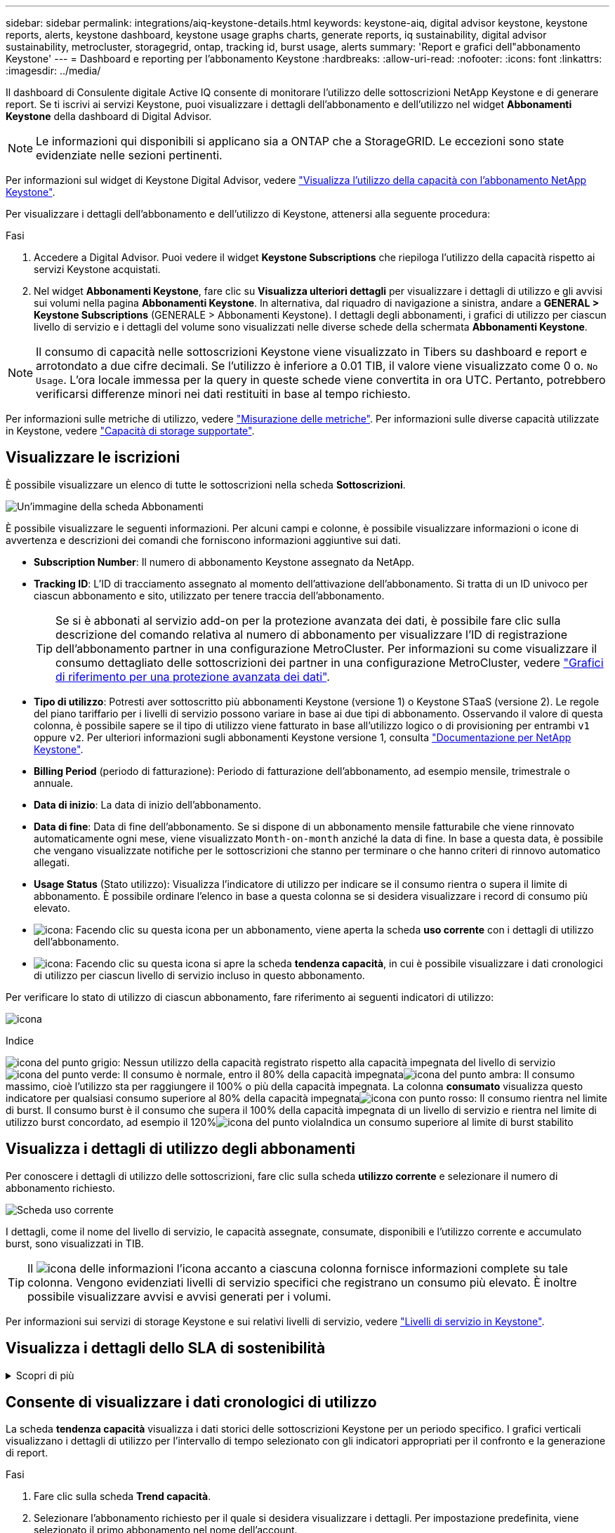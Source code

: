 ---
sidebar: sidebar 
permalink: integrations/aiq-keystone-details.html 
keywords: keystone-aiq, digital advisor keystone, keystone reports, alerts, keystone dashboard, keystone usage graphs charts, generate reports, iq sustainability, digital advisor sustainability, metrocluster, storagegrid, ontap, tracking id, burst usage, alerts 
summary: 'Report e grafici dell"abbonamento Keystone' 
---
= Dashboard e reporting per l'abbonamento Keystone
:hardbreaks:
:allow-uri-read: 
:nofooter: 
:icons: font
:linkattrs: 
:imagesdir: ../media/


[role="lead"]
Il dashboard di Consulente digitale Active IQ consente di monitorare l'utilizzo delle sottoscrizioni NetApp Keystone e di generare report. Se ti iscrivi ai servizi Keystone, puoi visualizzare i dettagli dell'abbonamento e dell'utilizzo nel widget *Abbonamenti Keystone* della dashboard di Digital Advisor.


NOTE: Le informazioni qui disponibili si applicano sia a ONTAP che a StorageGRID. Le eccezioni sono state evidenziate nelle sezioni pertinenti.

Per informazioni sul widget di Keystone Digital Advisor, vedere https://docs.netapp.com/us-en/active-iq/view_keystone_capacity_utilization.html["Visualizza l'utilizzo della capacità con l'abbonamento NetApp Keystone"^].

Per visualizzare i dettagli dell'abbonamento e dell'utilizzo di Keystone, attenersi alla seguente procedura:

.Fasi
. Accedere a Digital Advisor. Puoi vedere il widget *Keystone Subscriptions* che riepiloga l'utilizzo della capacità rispetto ai servizi Keystone acquistati.
. Nel widget *Abbonamenti Keystone*, fare clic su *Visualizza ulteriori dettagli* per visualizzare i dettagli di utilizzo e gli avvisi sui volumi nella pagina *Abbonamenti Keystone*. In alternativa, dal riquadro di navigazione a sinistra, andare a *GENERAL > Keystone Subscriptions* (GENERALE > Abbonamenti Keystone).
I dettagli degli abbonamenti, i grafici di utilizzo per ciascun livello di servizio e i dettagli del volume sono visualizzati nelle diverse schede della schermata *Abbonamenti Keystone*.



NOTE: Il consumo di capacità nelle sottoscrizioni Keystone viene visualizzato in Tibers su dashboard e report e arrotondato a due cifre decimali. Se l'utilizzo è inferiore a 0.01 TIB, il valore viene visualizzato come 0 o. `No Usage`. L'ora locale immessa per la query in queste schede viene convertita in ora UTC. Pertanto, potrebbero verificarsi differenze minori nei dati restituiti in base al tempo richiesto.

Per informazioni sulle metriche di utilizzo, vedere link:../concepts/metrics.html#metrics-measurement["Misurazione delle metriche"]. Per informazioni sulle diverse capacità utilizzate in Keystone, vedere link:../concepts/supported-storage-capacity.html["Capacità di storage supportate"].



== Visualizzare le iscrizioni

È possibile visualizzare un elenco di tutte le sottoscrizioni nella scheda *Sottoscrizioni*.

image:all-subs.png["Un'immagine della scheda Abbonamenti"]

È possibile visualizzare le seguenti informazioni. Per alcuni campi e colonne, è possibile visualizzare informazioni o icone di avvertenza e descrizioni dei comandi che forniscono informazioni aggiuntive sui dati.

* *Subscription Number*: Il numero di abbonamento Keystone assegnato da NetApp.
* *Tracking ID*: L'ID di tracciamento assegnato al momento dell'attivazione dell'abbonamento. Si tratta di un ID univoco per ciascun abbonamento e sito, utilizzato per tenere traccia dell'abbonamento.
+

TIP: Se si è abbonati al servizio add-on per la protezione avanzata dei dati, è possibile fare clic sulla descrizione del comando relativa al numero di abbonamento per visualizzare l'ID di registrazione dell'abbonamento partner in una configurazione MetroCluster. Per informazioni su come visualizzare il consumo dettagliato delle sottoscrizioni dei partner in una configurazione MetroCluster, vedere link:../integrations/aiq-keystone-details.html#reference-charts-for-advanced-data-protection["Grafici di riferimento per una protezione avanzata dei dati"].

* *Tipo di utilizzo*: Potresti aver sottoscritto più abbonamenti Keystone (versione 1) o Keystone STaaS (versione 2). Le regole del piano tariffario per i livelli di servizio possono variare in base ai due tipi di abbonamento. Osservando il valore di questa colonna, è possibile sapere se il tipo di utilizzo viene fatturato in base all'utilizzo logico o di provisioning per entrambi `v1` oppure `v2`. Per ulteriori informazioni sugli abbonamenti Keystone versione 1, consulta https://docs.netapp.com/us-en/keystone/index.html["Documentazione per NetApp Keystone"^].
* *Billing Period* (periodo di fatturazione): Periodo di fatturazione dell'abbonamento, ad esempio mensile, trimestrale o annuale.
* *Data di inizio*: La data di inizio dell'abbonamento.
* *Data di fine*: Data di fine dell'abbonamento. Se si dispone di un abbonamento mensile fatturabile che viene rinnovato automaticamente ogni mese, viene visualizzato `Month-on-month` anziché la data di fine. In base a questa data, è possibile che vengano visualizzate notifiche per le sottoscrizioni che stanno per terminare o che hanno criteri di rinnovo automatico allegati.
* *Usage Status* (Stato utilizzo): Visualizza l'indicatore di utilizzo per indicare se il consumo rientra o supera il limite di abbonamento. È possibile ordinare l'elenco in base a questa colonna se si desidera visualizzare i record di consumo più elevato.
* image:subs-dtls-icon.png["icona"]: Facendo clic su questa icona per un abbonamento, viene aperta la scheda *uso corrente* con i dettagli di utilizzo dell'abbonamento.
* image:aiq-ks-time-icon.png["icona"]: Facendo clic su questa icona si apre la scheda *tendenza capacità*, in cui è possibile visualizzare i dati cronologici di utilizzo per ciascun livello di servizio incluso in questo abbonamento.


Per verificare lo stato di utilizzo di ciascun abbonamento, fare riferimento ai seguenti indicatori di utilizzo:

image:usage-indicator.png["icona"]

.Indice
image:icon-grey.png["icona del punto grigio"]: Nessun utilizzo della capacità registrato rispetto alla capacità impegnata del livello di servizioimage:icon-green.png["icona del punto verde"]: Il consumo è normale, entro il 80% della capacità impegnataimage:icon-amber.png["icona del punto ambra"]: Il consumo massimo, cioè l'utilizzo sta per raggiungere il 100% o più della capacità impegnata. La colonna *consumato* visualizza questo indicatore per qualsiasi consumo superiore al 80% della capacità impegnataimage:icon-red.png["icona con punto rosso"]: Il consumo rientra nel limite di burst. Il consumo burst è il consumo che supera il 100% della capacità impegnata di un livello di servizio e rientra nel limite di utilizzo burst concordato, ad esempio il 120%image:icon-purple.png["icona del punto viola"]Indica un consumo superiore al limite di burst stabilito



== Visualizza i dettagli di utilizzo degli abbonamenti

Per conoscere i dettagli di utilizzo delle sottoscrizioni, fare clic sulla scheda *utilizzo corrente* e selezionare il numero di abbonamento richiesto.

image:aiq-ks-dtls.png["Scheda uso corrente"]

I dettagli, come il nome del livello di servizio, le capacità assegnate, consumate, disponibili e l'utilizzo corrente e accumulato burst, sono visualizzati in TIB.


TIP: Il image:icon-info.png["icona delle informazioni"] l'icona accanto a ciascuna colonna fornisce informazioni complete su tale colonna. Vengono evidenziati livelli di servizio specifici che registrano un consumo più elevato. È inoltre possibile visualizzare avvisi e avvisi generati per i volumi.

Per informazioni sui servizi di storage Keystone e sui relativi livelli di servizio, vedere link:../concepts/service-levels.html["Livelli di servizio in Keystone"].



== Visualizza i dettagli dello SLA di sostenibilità

.Scopri di più
[%collapsible]
====
La scheda *Dettagli SLA* è disponibile solo se si dispone di un SLA (Service Level Agreement) valido con NetApp. Per informazioni sullo SLA di sostenibilità in Keystone STaaS, vedere link:../concepts/sla-sustainability.html["SLA di sostenibilità per Keystone"].

La scheda *Dettagli SLA* fornisce i dettagli dello SLA di sostenibilità.

.Fasi
. Fare clic sulla scheda *Dettagli SLA*.
. Selezionare l'abbonamento richiesto per il quale si desidera visualizzare i dettagli. È possibile visualizzare solo le sottoscrizioni che soddisfano i criteri per lo SLA di sostenibilità. Per informazioni sui criteri, vedere link:../concepts/sla-sustainability.html#eligibility-criteria-for-sustainability-sla["Criteri di idoneità per lo SLA di sostenibilità"].
. Selezionare l'anno e il mese per cui si desidera visualizzare i dettagli. È possibile selezionare l'anno e il mese durante i quali l'abbonamento è stato attivo.


È possibile visualizzare una suddivisione giornaliera delle metriche relative alla sostenibilità misurate per il mese selezionato:

image:sla-sustainability.png["scheda dei dettagli sla che elenca i dettagli relativi alla sostenibilità"]

Vengono visualizzati i seguenti dettagli. Per alcuni campi e colonne, è possibile visualizzare icone di informazioni e descrizioni comandi che forniscono informazioni aggiuntive sui dati.

* *Sustainability media*: Consumo medio in watt/TIB nell'ultimo periodo di fatturazione di questo abbonamento.
* *Data*: La data dei dati SLA raccolti.
* *Average Watts* (watt medi): Watt medi di energia consumata quel giorno dal cluster.
* *Capacità effettiva (TIB*): La somma della capacità impegnata e della capacità burst allocata per il livello di servizio.
* *Watt effettivi (TIB*): I watt effettivi/TIB rappresentano il consumo energetico effettivo per TIB per quel giorno da parte del cluster. È possibile confrontarlo con il valore in *SLA Watts/TIB* per analizzare qualsiasi overshoot.
* *SLA Watts/TIB*: Valore watt/TIB per il livello di servizio definito nello SLA.
* *Temperatura media (^o^C)*: La temperatura ambiente media del giorno.
* *Storage Efficiency Ratio*: Il rapporto di efficienza dello storage nell'ambiente di storage Keystone. Si tratta del rapporto tra lo spazio logico totale utilizzato dal sistema dopo l'attivazione delle impostazioni di efficienza dello storage e lo spazio fisico totale utilizzato per memorizzare i dati. Per informazioni sul rapporto di efficienza dello storage, vedere https://docs.netapp.com/us-en/active-iq/concept_overview_storage_efficiency.html["Comprendere l'efficienza dello storage"^].


In caso di violazione dello SLA, viene visualizzato un image:warning.png["icona di avviso"] l'icona di avvertenza accanto alla colonna indica la natura della violazione. Vengono visualizzate le seguenti avvertenze:

* Temperatura ambiente: Se la temperatura non rientra nell'intervallo di 25^o^C - 27^o^C.
* SLA Watts/TIB (Watt/TIB SLA): Se le metriche del livello di servizio non vengono soddisfatte. Per ulteriori informazioni, vedere link:../concepts/sla-sustainability.html#sustainability-service-level["Livello di servizio per la sostenibilità"].
* Rapporto di efficienza dello storage: Se l'efficienza dello storage è inferiore a 2:1.


====


== Consente di visualizzare i dati cronologici di utilizzo

La scheda *tendenza capacità* visualizza i dati storici delle sottoscrizioni Keystone per un periodo specifico. I grafici verticali visualizzano i dettagli di utilizzo per l'intervallo di tempo selezionato con gli indicatori appropriati per il confronto e la generazione di report.

.Fasi
. Fare clic sulla scheda *Trend capacità*.
. Selezionare l'abbonamento richiesto per il quale si desidera visualizzare i dettagli. Per impostazione predefinita, viene selezionato il primo abbonamento nel nome dell'account.
. Selezionare *tendenza capacità* se si desidera visualizzare i dati storici e analizzare la tendenza di utilizzo della capacità. Selezionare *Burst maturato* se si desidera visualizzare i dati di utilizzo burst storici e analizzare l'utilizzo fatturato in base alla fattura.




=== Visualizzare il trend di capacità

.Scopri di più
[%collapsible]
====
Se è stata selezionata l'opzione *Trend capacità*, procedere come segue:

.Fasi
. Selezionare l'intervallo di tempo dalle icone del calendario nei campi *Data* e *Data*. Selezionare l'intervallo di date per la query. L'intervallo di date può essere l'inizio del mese o la data di inizio dell'abbonamento alla data corrente o la data di fine dell'abbonamento. Non è possibile selezionare una data futura.
+

TIP: Per ottenere prestazioni ottimali e un'esperienza utente ottimale, limitare l'intervallo di date della query a tre mesi.

. Fare clic su *View Details* (Visualizza dettagli). I dati di consumo cronologici dell'abbonamento per ciascun livello di servizio vengono visualizzati in base all'intervallo di tempo selezionato.


I grafici a barre visualizzano il nome del livello di servizio e la capacità consumata rispetto a tale livello di servizio per l'intervallo di date. La data e l'ora della raccolta vengono visualizzate nella parte inferiore del grafico. In base all'intervallo di date della query, i grafici di utilizzo vengono visualizzati in un intervallo di 30 punti di raccolta dati. Puoi spostare il cursore del mouse sui grafici per visualizzare la suddivisione dell'utilizzo in termini di dati impegnati, consumati, burst e superiori al limite burst in quel punto di raccolta dati.

image:aiq-ks-subtime-2.png["Scheda Trend capacità con dettagli"]

I seguenti colori nei grafici a barre indicano la capacità consumata come definita nel livello di servizio. I dati mensili attraverso i grafici sono separati da una linea verticale.

* Verde: Entro il 80%.
* Ambra: 80% - 100%.
* Rosso: Utilizzo burst (100% della capacità impegnata fino al limite burst concordato)
* Viola: Al di sopra del limite di burst o. `Above Limit`.



NOTE: Un grafico vuoto indica che non sono disponibili dati nell'ambiente in quel punto di raccolta dati.

È possibile fare clic sul pulsante di attivazione/disattivazione *Mostra utilizzo corrente* per visualizzare il consumo corrente e l'utilizzo burst rispetto al periodo di fatturazione dell'abbonamento. Questi non sono basati sull'intervallo di date della query.

* *Corrente assorbita*: Indicatore della capacità consumata (in TIB) definita per il livello di servizio. Questo campo utilizza colori specifici:
+
** Nessun colore: Utilizzo burst o burst superiore.
** Grigio: Nessun utilizzo.
** Verde: Entro il 80% della capacità impegnata.
** Ambra: 80% della capacità di burst impegnata.


* *Current Burst*: Indicatore della capacità consumata entro o al di sopra del limite di burst definito. Qualsiasi utilizzo entro il limite di burst concordato, ad esempio il 20% al di sopra della capacità impegnata, rientra nel limite di burst. L'utilizzo ulteriore viene considerato come utilizzo superiore al limite di burst. Questo campo visualizza colori specifici:
+
** Nessun colore: Nessun utilizzo di burst.
** Rosso: Utilizzo burst.
** Viola: Al di sopra del limite di burst.




====


=== Visualizzazione dei dati burst storici

.Scopri di più
[%collapsible]
====
Se è stata selezionata l'opzione *Burst maturato*, per impostazione predefinita, è possibile visualizzare i dati mensili sull'utilizzo dei burst maturati negli ultimi 12 mesi. È possibile eseguire una query in base all'intervallo di date fino agli ultimi 30 mesi.


TIP: L'utilizzo del bursting maturato o la capacità consumata vengono calcolati al mese per il periodo di fatturazione corrente. L'utilizzo del bursting maturato viene calcolato in base alla capacità impegnata e consumata per un livello di servizio mediante questa formula: `(consumed - committed)/365.25/12`.

image:accr-burst.png["grafici di utilizzo burst maturati"]

Questa funzionalità è disponibile in una modalità di sola anteprima. Contattare il proprio KSM per ulteriori informazioni su questa funzione.

====


=== Grafici di riferimento per una protezione avanzata dei dati

.Scopri di più
[%collapsible]
====
Se si è sottoscritto il servizio avanzato di protezione dei dati aggiuntivo, è possibile visualizzare la suddivisione dei dati di consumo per i siti partner MetroCluster nella scheda *tendenza capacità*.

Per informazioni sul servizio add-on per la protezione avanzata dei dati, vedere link:../concepts/adp.html["Protezione avanzata dei dati"].

Se i cluster nel tuo ambiente di storage ONTAP sono configurati in una configurazione MetroCluster, i dati di consumo dell'iscrizione Keystone vengono suddivisi nello stesso grafico dei dati storici per visualizzare il consumo nei siti primario e di mirroring per i livelli di servizio di base.


NOTE: I grafici a barre dei consumi sono divisi solo per i livelli di servizio di base. Per il servizio add-on avanzato di protezione dei dati, ovvero il livello di servizio _Advanced Data-Protect_, questa delimitazione non viene visualizzata.

.Livello di servizio per la protezione avanzata dei dati
Per il livello di servizio _Advanced Data-Protect_, il consumo totale viene suddiviso tra i siti partner e l'utilizzo in ciascun sito partner viene riflesso e fatturato in un abbonamento separato; un abbonamento per il sito primario e un altro per il sito mirror. Questo è il motivo per cui, quando si seleziona il numero di abbonamento per il sito primario nella scheda *tendenza capacità*, i grafici di consumo per il servizio aggiunto di protezione dati avanzata visualizzano i dettagli di consumo discreti solo del sito primario. Poiché ogni sito di un partner in una configurazione MetroCluster agisce sia come origine che come mirroring, il consumo totale in ogni sito include i volumi di origine e mirror creati in tale sito.


TIP: La descrizione dei comandi accanto all'ID di rilevamento dell'abbonamento nella scheda *utilizzo corrente* consente di identificare l'abbonamento partner nella configurazione di MetroCluster.

.Livelli di servizio di base
Per i livelli di servizio di base, a ogni volume viene addebitato il provisioning nei siti primario e di mirroring, quindi lo stesso grafico a barre viene diviso in base al consumo nei siti primario e di mirroring.

.Cosa puoi vedere per l'abbonamento primario
L'immagine seguente mostra i grafici relativi al livello di servizio _Extreme_ (livello di servizio di base) e al numero di abbonamento primario. Lo stesso grafico dei dati storici indica anche il consumo del sito mirror in una tonalità più chiara dello stesso codice colore utilizzato per il sito primario. La descrizione comandi al passaggio del mouse visualizza la suddivisione dei consumi (in TIB) per i siti primario e mirror, rispettivamente 1,02 TiB e 1,05 TiB.

image:mcc-chart.png["mcc primario"]

Per il livello di servizio _Advanced Data-Protect_, i grafici appaiono come segue:

image:adp-src.png["base primaria mcc"]

.Cosa puoi vedere per l'abbonamento secondario (sito mirror)
Quando si controlla l'abbonamento secondario, è possibile vedere che il grafico a barre per il livello di servizio _Extreme_ (livello di servizio di base) nello stesso punto di raccolta dati del sito partner viene invertito e la disgregazione dei consumi nei siti primario e mirror è rispettivamente di 1.05 TIB e 1.02 TIB.

image:mcc-chart-mirror.png["mirror mcc"]

Per il livello di servizio _Advanced Data-Protect_, il grafico viene visualizzato in questo modo per lo stesso punto di raccolta del sito del partner:

image:adp-mir.png["base mirror mcc"]

Per informazioni su come MetroCluster protegge i dati, consulta https://docs.netapp.com/us-en/ontap-metrocluster/manage/concept_understanding_mcc_data_protection_and_disaster_recovery.html["Comprensione della protezione dei dati e del disaster recovery di MetroCluster"^].

====


== Visualizzare i dettagli di volumi e oggetti

Nella scheda *volumi e oggetti*, è possibile visualizzare il consumo e altri dettagli per i volumi in ONTAP. Per StorageGRID, questa scheda visualizza i nodi e il loro utilizzo individuale nell'ambiente di storage a oggetti.


NOTE: Il nome di questa scheda varia in base alla natura della distribuzione presso il sito. Se si dispone sia di volumi che di storage a oggetti, è possibile visualizzare la scheda *volumi e oggetti*. Se nell'ambiente di archiviazione sono presenti solo volumi ONTAP, il nome cambia in *volumi*. Per l'archiviazione di oggetti StorageGRID, è possibile visualizzare la scheda *oggetti*.



=== Dettagli del volume ONTAP

.Scopri di più
[%collapsible]
====
Per ONTAP, la scheda *volumi* visualizza informazioni come l'utilizzo della capacità, il tipo di volume, il cluster, l'aggregato e il livello di servizio dei volumi nel tuo ambiente storage gestito dall'iscrizione Keystone.

.Fasi
. Fare clic sulla scheda *Volumes* (volumi).
. Selezionare il numero dell'abbonamento. Per impostazione predefinita, viene selezionato il primo numero di abbonamento disponibile.
+
Vengono visualizzati i dettagli del volume. È possibile scorrere le colonne e ottenere ulteriori informazioni facendo clic con il mouse sulle icone delle informazioni accanto alle intestazioni delle colonne. È possibile ordinare in base alle colonne e filtrare gli elenchi per visualizzare informazioni specifiche.

+

NOTE: Per il servizio add-on di protezione avanzata dei dati, viene visualizzata una colonna aggiuntiva per indicare se il volume è un volume primario o mirror nella configurazione di MetroCluster. È possibile copiare i numeri di serie dei singoli nodi facendo clic sul pulsante *Copy Node Serials* (Copia serie nodi).



image:aiq-ks-sysdtls.png["Scheda volumi  oggetti"]

====


=== Nodi StorageGRID e dettagli sui consumi

.Scopri di più
[%collapsible]
====
Per StorageGRID, questa scheda visualizza l'utilizzo fisico dei nodi nell'ambiente di storage a oggetti.

.Fasi
. Fare clic sulla scheda *oggetti*.
. Selezionare il numero dell'abbonamento. Per impostazione predefinita, viene selezionato il primo numero di abbonamento disponibile. Selezionando il numero di abbonamento, viene attivato il collegamento per i dettagli dello storage a oggetti.
+
image:sg-link.png["Finestra di dialogo StorageGRID"]

. Fare clic sul collegamento per visualizzare i nomi dei nodi e i dettagli sull'utilizzo fisico di ciascun nodo.
+
image:sg-link-2.png["Finestra di dialogo StorageGRID"]



====


== Visualizza le performance del volume ONTAP

Puoi fare clic sulla scheda *Performance* per visualizzare i dettagli sulle performance per i volumi ONTAP gestiti dalle tue iscrizioni Keystone.

Questa scheda potrebbe non essere disponibile per la visualizzazione delle metriche delle performance sui tuoi ONTAP Volumes. Contattare il supporto per la visualizzazione di questa scheda.

.Fasi
. Fare clic sulla scheda *prestazioni*.
. Selezionare il numero dell'abbonamento. Per impostazione predefinita, viene selezionato il primo numero di abbonamento.
. Selezionare il nome del volume desiderato dall'elenco.
+
In alternativa, è possibile fare clic su image:aiq-ks-time-icon.png["icona grafico"] Accanto a un volume ONTAP nella scheda *volumi* per passare a questa scheda.

. Selezionare l'intervallo di date per la query. L'intervallo di date può essere l'inizio del mese o la data di inizio dell'abbonamento alla data corrente o la data di fine dell'abbonamento. Non è possibile selezionare una data futura.


I dettagli recuperati si basano sull'obiettivo del livello di servizio per ogni livello di servizio. Ad esempio, gli IOPS di picco, il massimo throughput, la latenza di destinazione e le altre metriche sono determinati dalle singole impostazioni per il livello di servizio. Per ulteriori informazioni sulle impostazioni, vedere link:../concepts/service-levels.html["Livelli di servizio in Keystone"].


NOTE: Se si seleziona la casella di controllo *linea di riferimento SLO*, il rendering dei grafici IOPS, throughput e latenza viene eseguito in base all'obiettivo del livello di servizio per il livello di servizio. In caso contrario, vengono visualizzati in numeri effettivi.

I dati delle prestazioni visualizzati sul grafico orizzontale sono una media ogni cinque minuti e ordinati in base all'intervallo di date della query. È possibile scorrere i grafici e passare il mouse su punti di dati specifici per analizzare ulteriormente i dati raccolti.

È possibile visualizzare e confrontare le metriche delle prestazioni nelle sezioni seguenti in base alla combinazione del numero di abbonamento, del nome del volume e dell'intervallo di date selezionato. I dettagli vengono visualizzati in base al livello di servizio assegnato al volume. Puoi vedere il nome del cluster e il tipo di volume, ovvero i permessi di lettura e scrittura assegnati al volume. Viene visualizzato anche qualsiasi messaggio di avvertenza associato al volume.



=== IOPS/TiB

In questa sezione vengono visualizzati i grafici di input-output per i carichi di lavoro nel volume in base all'intervallo di date della query. Vengono visualizzati gli IOPS di picco per il livello di servizio e gli IOPS correnti (negli ultimi cinque minuti, non in base all'intervallo di date della query), insieme agli IOPS minimi, massimi e medi per l'intervallo di tempo, in IOPS/TiB.

image:perf-iops.png["IOPS del grafico"]



=== Throughput (Mbps/TiB)

In questa sezione vengono visualizzati i grafici del throughput per i carichi di lavoro nel volume in base all'intervallo di date della query. Vengono visualizzati il throughput massimo per il livello di servizio (SLO Max) e il throughput corrente (negli ultimi cinque minuti, non in base all'intervallo di date della query), insieme al throughput minimo, massimo e medio per l'intervallo di tempo, in Mbps/TiB.

image:perf-thr.png["Grafici della produttività"]



=== Latenza (ms)

In questa sezione vengono visualizzati i grafici della latenza per i carichi di lavoro nel volume in base all'intervallo di date della query. Vengono visualizzate la latenza massima per il livello di servizio (destinazione SLO) e la latenza corrente (negli ultimi cinque minuti, non in base all'intervallo di date della query), insieme alla latenza minima, massima e media per l'intervallo di tempo, in millisecondi.

Questo grafico ha i seguenti colori:

* Blu chiaro: _Latenza_. Si tratta della latenza effettiva che include qualsiasi latenza diversa dal servizio Keystone. Ciò potrebbe includere una latenza aggiuntiva, ad esempio la latenza che si verifica tra la rete e il client.
* Blu scuro: _Latenza effettiva_. La latenza effettiva è la latenza applicabile solo al servizio Keystone in relazione al tuo SLA.


image:perf-lat.png["grafici delle prestazioni"]



=== TIB (Logical Used)

Questa sezione visualizza le capacità del volume oggetto del provisioning e quelle logiche utilizzate. La capacità logica utilizzata corrente (negli ultimi cinque minuti, non in base all'intervallo di date della query), insieme all'utilizzo minimo, massimo e medio per l'intervallo di tempo vengono visualizzati in Tibs. In questo grafico, l'area grigia rappresenta la capacità di commit e il grafico giallo indica l'utilizzo logico.

image:perf-log-usd.png["grafico della capacità logica utilizzata"]



== Generare report

È possibile generare e visualizzare report per i dettagli dell'abbonamento, i dati storici sull'utilizzo di un intervallo di tempo e i dettagli del volume da ciascuna scheda facendo clic sul pulsante di download: image:download-icon.png["icona di download del report"]

I dettagli vengono generati in formato CSV che è possibile salvare per un utilizzo futuro.

Un esempio di referto per la scheda *Trend capacità*, in cui i dati grafici vengono convertiti:

image:report.png["csv del report"]



== Visualizza avvisi

Gli avvisi sul dashboard inviano messaggi di attenzione che consentono di comprendere i problemi che si verificano nell'ambiente di storage.

Gli avvisi possono essere di due tipi:

* *Informazioni*: In caso di problemi, come ad esempio le sottoscrizioni, è possibile visualizzare avvisi informativi. Passare il cursore sull'icona delle informazioni per ulteriori informazioni sul problema.
* *Attenzione*: I problemi, come la non conformità, vengono visualizzati come avvisi. Ad esempio, se all'interno dei cluster gestiti sono presenti volumi che non dispongono di criteri QoS adattivi (AQoS), viene visualizzato un messaggio di avviso. È possibile fare clic sul collegamento sul messaggio di avviso per visualizzare l'elenco dei volumi non conformi nella scheda *volumi*.
+

NOTE: Se si è abbonati a un singolo livello di servizio o piano tariffario, non sarà possibile visualizzare l'avviso relativo ai volumi non conformi.

+
Per informazioni sui criteri AQoS, vedere link:../concepts/qos.html["QoS adattiva"].



image:alert-aiq.png["avviso"]

Contattare il supporto NetApp per ulteriori informazioni su questi messaggi di avvertenza. Per informazioni sull'invio di richieste di servizio, vedere link:../concepts/gssc.html#generating-service-requests["Generazione di richieste di servizio"].
